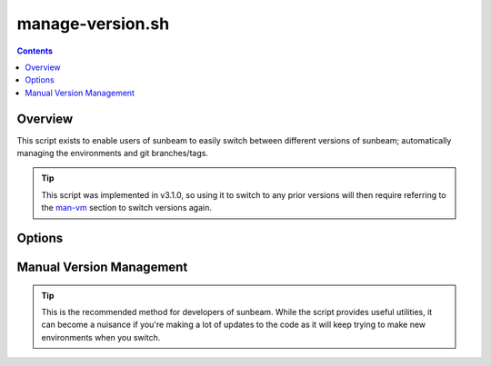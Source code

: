 .. _manage-version:

=================
manage-version.sh
=================

.. contents::
   :depth: 3

Overview
========

This script exists to enable users of sunbeam to easily switch between different 
versions of sunbeam; automatically managing the environments and git 
branches/tags.

.. tip::

    This script was implemented in v3.1.0, so using it to switch to any prior 
    versions will then require referring to the man-vm_ section to switch 
    versions again.

Options
=======



.. _man-vm:
Manual Version Management
=========================



.. tip::

    This is the recommended method for developers of sunbeam. While the script 
    provides useful utilities, it can become a nuisance if you're making a lot 
    of updates to the code as it will keep trying to make new environments 
    when you switch.
